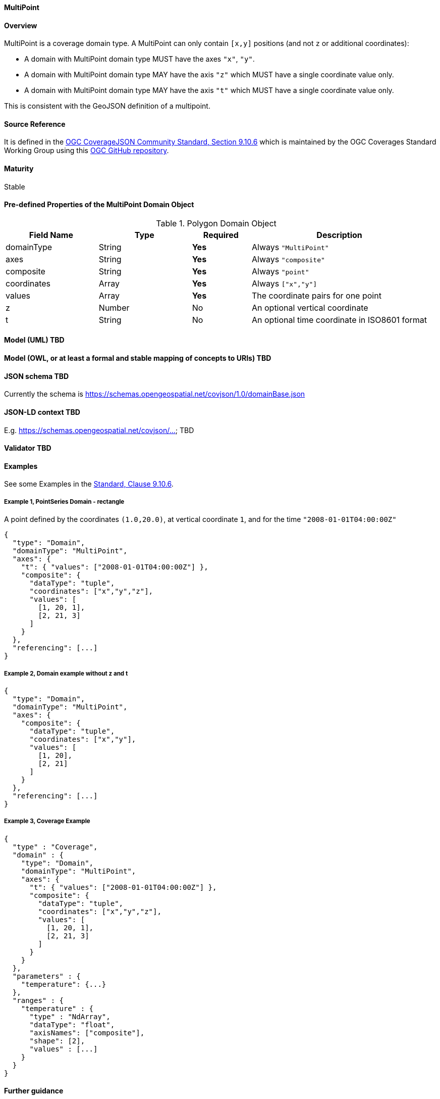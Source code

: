 ==== MultiPoint
==== Overview
MultiPoint is a coverage domain type. A MultiPoint can only contain `[x,y]` positions (and not `z` or additional coordinates):

- A domain with MultiPoint domain type MUST have the axes `"x"`, `"y"`.

- A domain with MultiPoint domain type MAY have the axis `"z"` which MUST have a single coordinate value only.

- A domain with MultiPoint domain type MAY have the axis `"t"` which MUST have a single coordinate value only.

This is consistent with the GeoJSON definition of a multipoint.

==== Source Reference
It is defined in the https://docs.ogc.org/is/19-086r5/19-086r5.html#multipoint[OGC CoverageJSON Community Standard, Section 9.10.6] which is maintained by the OGC Coverages Standard Working Group using this https://github.com/opengeospatial/CoverageJSON[OGC GitHub repository].

==== Maturity
Stable

==== Pre-defined Properties of the MultiPoint Domain Object 
[width="100%",cols="22%,22%,14%,42%",frame="topbot",options="header"]
.Polygon Domain Object
|==========================
|Field Name|Type|Required|Description
|domainType |String|**Yes**|Always `"MultiPoint"`
|axes |String|**Yes**| Always `"composite"`
|composite |String|**Yes**|Always `"point"`
|coordinates |Array|**Yes**|Always `["x","y"]`
|values |Array|**Yes**| The coordinate pairs for one point
|z |Number|No| An optional vertical coordinate
|t |String|No| An optional time coordinate in ISO8601 format 
|==========================

==== Model (UML) TBD

==== Model (OWL, or at least a formal and stable mapping of concepts to URIs) TBD

==== JSON schema TBD
Currently the schema is https://schemas.opengeospatial.net/covjson/1.0/domainBase.json

==== JSON-LD context TBD 
E.g. https://schemas.opengeospatial.net/covjson/... TBD

==== Validator TBD

==== Examples
See some Examples in the https://opengeospatial.github.io/ogcna-auto-review/21-069.html#polygon[Standard, Clause 9.10.6].

===== Example 1, PointSeries Domain - rectangle
A point defined by the coordinates `(1.0,20.0)`, at vertical coordinate `1`, and for the time `"2008-01-01T04:00:00Z"`
----
{
  "type": "Domain",
  "domainType": "MultiPoint",
  "axes": {
    "t": { "values": ["2008-01-01T04:00:00Z"] },
    "composite": {
      "dataType": "tuple",
      "coordinates": ["x","y","z"],
      "values": [
        [1, 20, 1],
        [2, 21, 3]
      ]
    }
  },
  "referencing": [...]
}
----
===== Example 2, Domain example without z and t
----
{
  "type": "Domain",
  "domainType": "MultiPoint",
  "axes": {
    "composite": {
      "dataType": "tuple",
      "coordinates": ["x","y"],
      "values": [
        [1, 20],
        [2, 21]
      ]
    }
  },
  "referencing": [...]
}
----
===== Example 3, Coverage Example
----
{
  "type" : "Coverage",
  "domain" : {
    "type": "Domain",
    "domainType": "MultiPoint",
    "axes": {
      "t": { "values": ["2008-01-01T04:00:00Z"] },
      "composite": {
        "dataType": "tuple",
        "coordinates": ["x","y","z"],
        "values": [
          [1, 20, 1],
          [2, 21, 3]
        ]
      }
    }
  },
  "parameters" : {
    "temperature": {...}
  },
  "ranges" : {
    "temperature" : {
      "type" : "NdArray",
      "dataType": "float",
      "axisNames": ["composite"],
      "shape": [2],
      "values" : [...]
    }
  }
}
----
==== Further guidance
See the Examples in the https://opengeospatial.github.io/ogcna-auto-review/21-069.html[Standard].

==== Media type
application/vnd.cov+json

==== Link relation types
Link relation types do not seem applicable for a PointSeries Object. Possibly `describedby` could be useful.

